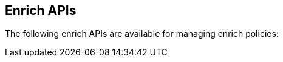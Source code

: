[[enrich-apis]]
== Enrich APIs

The following enrich APIs are available for managing enrich policies:
